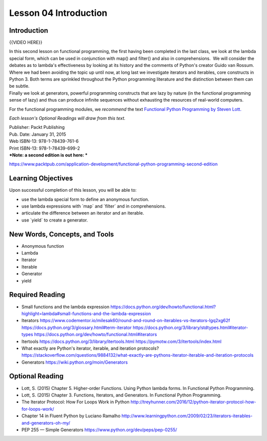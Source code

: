 ======================
Lesson 04 Introduction
======================

Introduction
============

{{VIDEO HERE}}

| In this second lesson on functional programming, the first having been
  completed in the last class, we look at the lambda special
  form, which can be used in conjunction with map() and filter() and
  also in comprehensions.  We will consider the debates as to lambda's
  effectiveness by looking at its history and the comments of Python's
  creator Guido van Rossum.
| Where we had been avoiding the topic up until now, at long last we
  investigate iterators and iterables, core constructs in Python 3. 
  Both terms are sprinkled throughout the Python programming literature
  and the distinction between them can be subtle.
| Finally we look at generators, powerful programming constructs that
  are lazy by nature (in the functional programming sense of lazy) and
  thus can produce infinite sequences without exhausting the resources
  of real-world computers.

For the functional programming modules, we \ *recommend*\  the
text \ `Functional Python Programming by Steven
Lott. <https://www.packtpub.com/application-development/functional-python-programming>`__

*Each lesson's Optional Readings will draw from this text.*

| Publisher: Packt Publishing
| Pub. Date: January 31, 2015
| Web ISBN-13: 978-1-78439-761-6
| Print ISBN-13: 978-1-78439-699-2
| ***Note: a second edition is out here: ***

https://www.packtpub.com/application-development/functional-python-programming-second-edition

Learning Objectives
===================

Upon successful completion of this lesson, you will be able to:

-  use the lambda special form to define an anonymous function.
-  use lambda expressions with \`map\` and \`filter\` and in
   comprehensions.
-  articulate the difference between an iterator and an iterable.
-  use \`yield\` to create a generator.

New Words, Concepts, and Tools
==============================

-  Anonymous function
-  Lambda
-  Iterator
-  Iterable
-  Generator
-  yield

Required Reading
================

-  Small functions and the lambda expression
   https://docs.python.org/dev/howto/functional.html?highlight=lambda#small-functions-and-the-lambda-expression
-  Iterators
   https://www.codementor.io/milesak60/round-and-round-on-iterables-vs-iterators-lgq2xg62f
   https://docs.python.org/3/glossary.html#term-iterator
   \ https://docs.python.org/3/library/stdtypes.html#iterator-types
   https://docs.python.org/dev/howto/functional.html#iterators
-  Itertools
   https://docs.python.org/3/library/itertools.html
   https://pymotw.com/3/itertools/index.html
-  What exactly are Python's iterator, iterable, and iteration
   protocols?
   https://stackoverflow.com/questions/9884132/what-exactly-are-pythons-iterator-iterable-and-iteration-protocols
-  Generators
   https://wiki.python.org/moin/Generators

Optional Reading
================

-  Lott, S. (2015) Chapter 5. Higher-order Functions. Using Python
   lambda forms. In Functional Python Programming.
-  Lott, S. (2015) Chapter 3. Functions, Iterators, and Generators. In
   Functional Python Programming.
-  The Iterator Protocol: How For Loops Work in Python
   http://treyhunner.com/2016/12/python-iterator-protocol-how-for-loops-work/
-  Chapter 14 in Fluent Python by Luciano Ramalho
   http://www.learningpython.com/2009/02/23/iterators-iterables-and-generators-oh-my/
-  PEP 255 — Simple Generators
   https://www.python.org/dev/peps/pep-0255/
